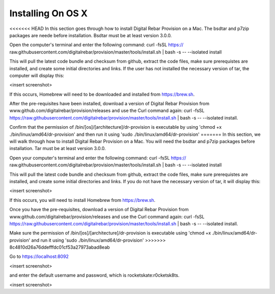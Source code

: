 



Installing On OS X
==================

<<<<<<< HEAD
In this section goes through how to install Digital Rebar Provision on a Mac. 
The bsdtar and p7zip packages are neede before installation. Bsdtar must be at least version 3.0.0. 

Open the computer's terminal and enter the following command: curl -fsSL https://
raw.githubusercontent.com/digitalrebar/provision/master/tools/install.sh | bash -s -- --isolated install

This will pull the latest code bundle and checksum from github, extract the code files, 
make sure prerequistes are installed, and create some initial directories and links. If the user has not installed the necessary version of tar, the computer will display this:

<insert screenshot>

If this occurs, Homebrew will need to be downloaded and installed from https://brew.sh.

After the pre-requisites have been installed, download a version of Digital Rebar Provision from www.github.com/digitalrebar/provision/releases and use the Curl command again: curl -fsSL https://raw.githubusercontent.com/digitalrebar/provision/master/tools/install.sh | bash -s -- --isolated install. 

Confirm that the permission of /bin/[os]/[architecture]/dr-provision is executable by using 
'chmod +x ./bin/linux/amd64/dr-provision' and then run it using 'sudo ./bin/linux/amd64/dr-provision'
=======
In this section, we will walk through how to install Digital Rebar Provision on a Mac. 
You will need the bsdtar and p7zip packages before installation. Tar must be at least version 3.0.0. 

Open your computer's terminal and enter the following command: curl -fsSL https://
raw.githubusercontent.com/digitalrebar/provision/master/tools/install.sh | bash -s -- --isolated install

This will pull the latest code bundle and checksum from github, extract the code files, 
make sure prerequistes are installed, and create some initial directories and links. If you do not have the necessary version of tar, it will display this:

<insert screenshot>

If this occurs, you will need to install Homebrew from https://brew.sh.

Once you have the pre-requisites, download a version of Digital Rebar Provision from 
www.github.com/digitalrebar/provision/releases and use the Curl command again: curl -fsSL https://raw.githubusercontent.com/digitalrebar/provision/master/tools/install.sh | bash -s -- --isolated install. 

Make sure the permission of /bin/[os]/[architecture]/dr-provision is executable using 
'chmod +x ./bin/linux/amd64/dr-provision' and run it using 'sudo ./bin/linux/amd64/dr-provision'
>>>>>>> 8c4810d26a76ddefffdc01cf53a27973abad8eab


Go to https://localhost:8092 

<insert screenshot>

and enter the default username and password, which is rocketskate:r0cketsk8ts.

<insert screenshot>






  
